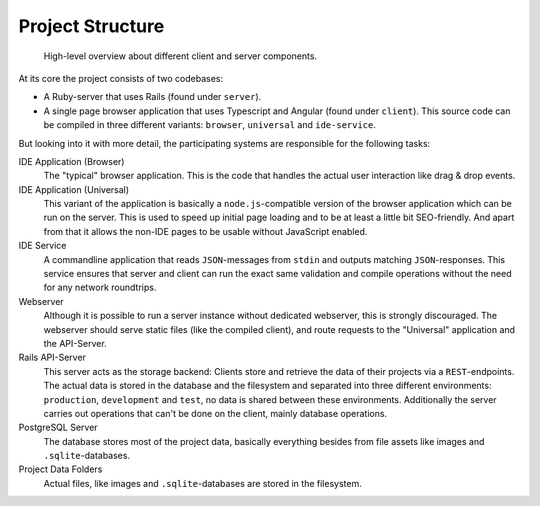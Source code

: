 ===================
 Project Structure
===================

.. figure:: diagrams/project-structure.svg

  High-level overview about different client and server components.

At its core the project consists of two codebases:

* A Ruby-server that uses Rails (found under ``server``).
* A single page browser application that uses Typescript and Angular (found under ``client``). This source code can be compiled in three different variants: ``browser``, ``universal`` and ``ide-service``.

But looking into it with more detail, the participating systems are responsible for the following tasks:

IDE Application (Browser)
  The "typical" browser application. This is the code that handles the actual user interaction like drag & drop events.

IDE Application (Universal)
  This variant of the application is basically a ``node.js``-compatible version of the browser application which can be run on the server. This is used to speed up initial page loading and to be at least a little bit SEO-friendly. And apart from that it allows the non-IDE pages to be usable without JavaScript enabled.
  
IDE Service
  A commandline application that reads ``JSON``-messages from ``stdin`` and outputs matching ``JSON``-responses. This service ensures that server and client can run the exact same validation and compile operations without the need for any network roundtrips.

Webserver
  Although it is possible to run a server instance without dedicated webserver, this is strongly discouraged. The webserver should serve static files (like the compiled client), and route requests to the "Universal" application and the API-Server.

Rails API-Server
  This server acts as the storage backend: Clients store and retrieve the data of their projects via a ``REST``-endpoints. The actual data is stored in the database and the filesystem and separated into three different environments: ``production``, ``development`` and ``test``, no data is shared between these environments. Additionally the server carries out operations that can't be done on the client, mainly database operations.

PostgreSQL Server
  The database stores most of the project data, basically everything besides from file assets like images and ``.sqlite``-databases.

Project Data Folders
  Actual files, like images and ``.sqlite``-databases are stored in the filesystem.
